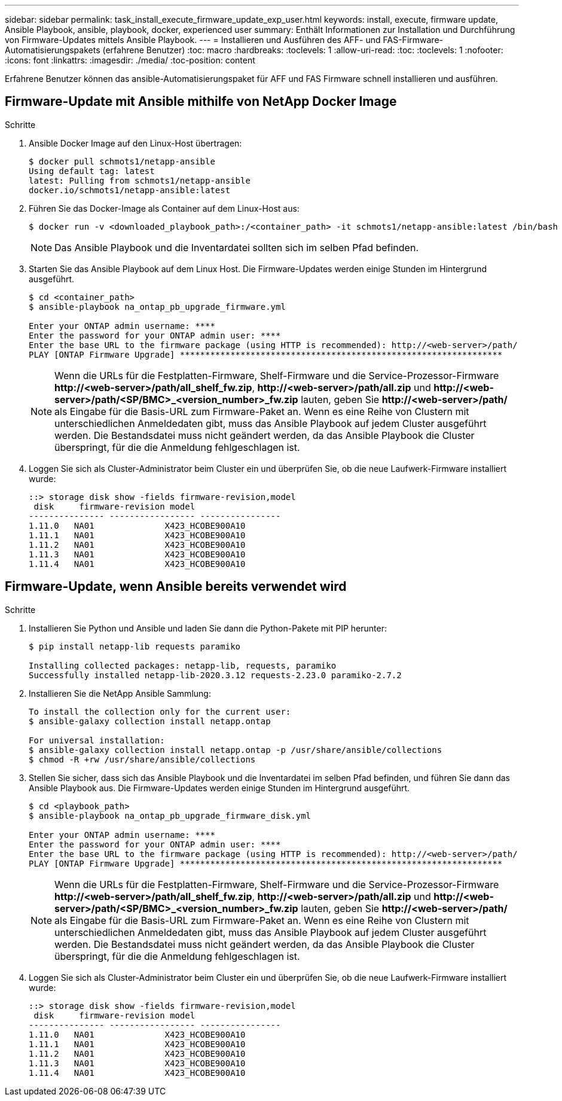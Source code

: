 ---
sidebar: sidebar 
permalink: task_install_execute_firmware_update_exp_user.html 
keywords: install, execute, firmware update, Ansible Playbook, ansible, playbook, docker, experienced user 
summary: Enthält Informationen zur Installation und Durchführung von Firmware-Updates mittels Ansible Playbook. 
---
= Installieren und Ausführen des AFF- und FAS-Firmware-Automatisierungspakets (erfahrene Benutzer)
:toc: macro
:hardbreaks:
:toclevels: 1
:allow-uri-read: 
:toc: 
:toclevels: 1
:nofooter: 
:icons: font
:linkattrs: 
:imagesdir: ./media/
:toc-position: content


[role="lead"]
Erfahrene Benutzer können das ansible-Automatisierungspaket für AFF und FAS Firmware schnell installieren und ausführen.



== Firmware-Update mit Ansible mithilfe von NetApp Docker Image

.Schritte
. Ansible Docker Image auf den Linux-Host übertragen:
+
[listing]
----
$ docker pull schmots1/netapp-ansible
Using default tag: latest
latest: Pulling from schmots1/netapp-ansible
docker.io/schmots1/netapp-ansible:latest
----
. Führen Sie das Docker-Image als Container auf dem Linux-Host aus:
+
[listing]
----
$ docker run -v <downloaded_playbook_path>:/<container_path> -it schmots1/netapp-ansible:latest /bin/bash
----
+

NOTE: Das Ansible Playbook und die Inventardatei sollten sich im selben Pfad befinden.

. Starten Sie das Ansible Playbook auf dem Linux Host. Die Firmware-Updates werden einige Stunden im Hintergrund ausgeführt.
+
[listing]
----
$ cd <container_path>
$ ansible-playbook na_ontap_pb_upgrade_firmware.yml

Enter your ONTAP admin username: ****
Enter the password for your ONTAP admin user: ****
Enter the base URL to the firmware package (using HTTP is recommended): http://<web-server>/path/
PLAY [ONTAP Firmware Upgrade] ****************************************************************
----
+

NOTE: Wenn die URLs für die Festplatten-Firmware, Shelf-Firmware und die Service-Prozessor-Firmware *\http://<web-server>/path/all_shelf_fw.zip*, *\http://<web-server>/path/all.zip* und *\http://<web-server>/path/<SP/BMC>_<version_number>_fw.zip* lauten, geben Sie *\http://<web-server>/path/* als Eingabe für die Basis-URL zum Firmware-Paket an. Wenn es eine Reihe von Clustern mit unterschiedlichen Anmeldedaten gibt, muss das Ansible Playbook auf jedem Cluster ausgeführt werden. Die Bestandsdatei muss nicht geändert werden, da das Ansible Playbook die Cluster überspringt, für die die Anmeldung fehlgeschlagen ist.

. Loggen Sie sich als Cluster-Administrator beim Cluster ein und überprüfen Sie, ob die neue Laufwerk-Firmware installiert wurde:
+
[listing]
----
::> storage disk show -fields firmware-revision,model
 disk     firmware-revision model
--------------- ----------------- ----------------
1.11.0   NA01              X423_HCOBE900A10
1.11.1   NA01              X423_HCOBE900A10
1.11.2   NA01              X423_HCOBE900A10
1.11.3   NA01              X423_HCOBE900A10
1.11.4   NA01              X423_HCOBE900A10
----




== Firmware-Update, wenn Ansible bereits verwendet wird

.Schritte
. Installieren Sie Python und Ansible und laden Sie dann die Python-Pakete mit PIP herunter:
+
[listing]
----
$ pip install netapp-lib requests paramiko

Installing collected packages: netapp-lib, requests, paramiko
Successfully installed netapp-lib-2020.3.12 requests-2.23.0 paramiko-2.7.2
----
. Installieren Sie die NetApp Ansible Sammlung:
+
[listing]
----
To install the collection only for the current user:
$ ansible-galaxy collection install netapp.ontap

For universal installation:
$ ansible-galaxy collection install netapp.ontap -p /usr/share/ansible/collections
$ chmod -R +rw /usr/share/ansible/collections
----
. Stellen Sie sicher, dass sich das Ansible Playbook und die Inventardatei im selben Pfad befinden, und führen Sie dann das Ansible Playbook aus. Die Firmware-Updates werden einige Stunden im Hintergrund ausgeführt.
+
[listing]
----
$ cd <playbook_path>
$ ansible-playbook na_ontap_pb_upgrade_firmware_disk.yml

Enter your ONTAP admin username: ****
Enter the password for your ONTAP admin user: ****
Enter the base URL to the firmware package (using HTTP is recommended): http://<web-server>/path/
PLAY [ONTAP Firmware Upgrade] ****************************************************************
----
+

NOTE: Wenn die URLs für die Festplatten-Firmware, Shelf-Firmware und die Service-Prozessor-Firmware *\http://<web-server>/path/all_shelf_fw.zip*, *\http://<web-server>/path/all.zip* und *\http://<web-server>/path/<SP/BMC>_<version_number>_fw.zip* lauten, geben Sie *\http://<web-server>/path/* als Eingabe für die Basis-URL zum Firmware-Paket an. Wenn es eine Reihe von Clustern mit unterschiedlichen Anmeldedaten gibt, muss das Ansible Playbook auf jedem Cluster ausgeführt werden. Die Bestandsdatei muss nicht geändert werden, da das Ansible Playbook die Cluster überspringt, für die die Anmeldung fehlgeschlagen ist.

. Loggen Sie sich als Cluster-Administrator beim Cluster ein und überprüfen Sie, ob die neue Laufwerk-Firmware installiert wurde:
+
[listing]
----
::> storage disk show -fields firmware-revision,model
 disk     firmware-revision model
--------------- ----------------- ----------------
1.11.0   NA01              X423_HCOBE900A10
1.11.1   NA01              X423_HCOBE900A10
1.11.2   NA01              X423_HCOBE900A10
1.11.3   NA01              X423_HCOBE900A10
1.11.4   NA01              X423_HCOBE900A10
----

